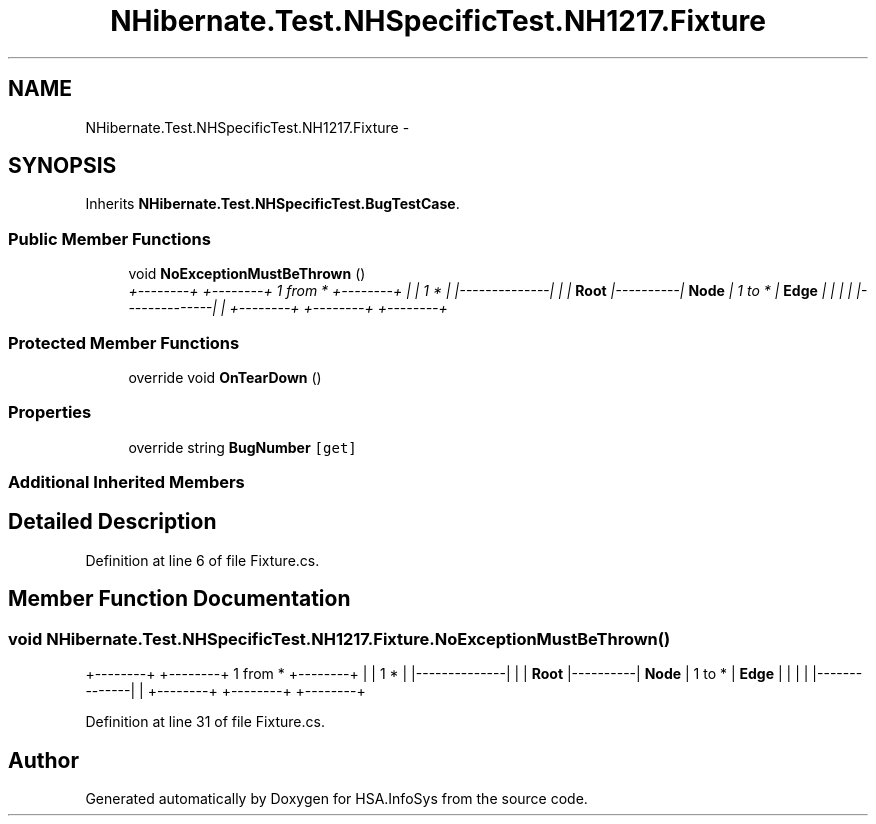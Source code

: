.TH "NHibernate.Test.NHSpecificTest.NH1217.Fixture" 3 "Fri Jul 5 2013" "Version 1.0" "HSA.InfoSys" \" -*- nroff -*-
.ad l
.nh
.SH NAME
NHibernate.Test.NHSpecificTest.NH1217.Fixture \- 
.SH SYNOPSIS
.br
.PP
.PP
Inherits \fBNHibernate\&.Test\&.NHSpecificTest\&.BugTestCase\fP\&.
.SS "Public Member Functions"

.in +1c
.ti -1c
.RI "void \fBNoExceptionMustBeThrown\fP ()"
.br
.RI "\fI+--------+ +--------+ 1 from * +--------+ | | 1 * | |--------------| | | \fBRoot\fP |----------| \fBNode\fP | 1 to * | \fBEdge\fP | | | | |--------------| | +--------+ +--------+ +--------+ \fP"
.in -1c
.SS "Protected Member Functions"

.in +1c
.ti -1c
.RI "override void \fBOnTearDown\fP ()"
.br
.in -1c
.SS "Properties"

.in +1c
.ti -1c
.RI "override string \fBBugNumber\fP\fC [get]\fP"
.br
.in -1c
.SS "Additional Inherited Members"
.SH "Detailed Description"
.PP 
Definition at line 6 of file Fixture\&.cs\&.
.SH "Member Function Documentation"
.PP 
.SS "void NHibernate\&.Test\&.NHSpecificTest\&.NH1217\&.Fixture\&.NoExceptionMustBeThrown ()"

.PP
+--------+ +--------+ 1 from * +--------+ | | 1 * | |--------------| | | \fBRoot\fP |----------| \fBNode\fP | 1 to * | \fBEdge\fP | | | | |--------------| | +--------+ +--------+ +--------+ 
.PP
Definition at line 31 of file Fixture\&.cs\&.

.SH "Author"
.PP 
Generated automatically by Doxygen for HSA\&.InfoSys from the source code\&.
